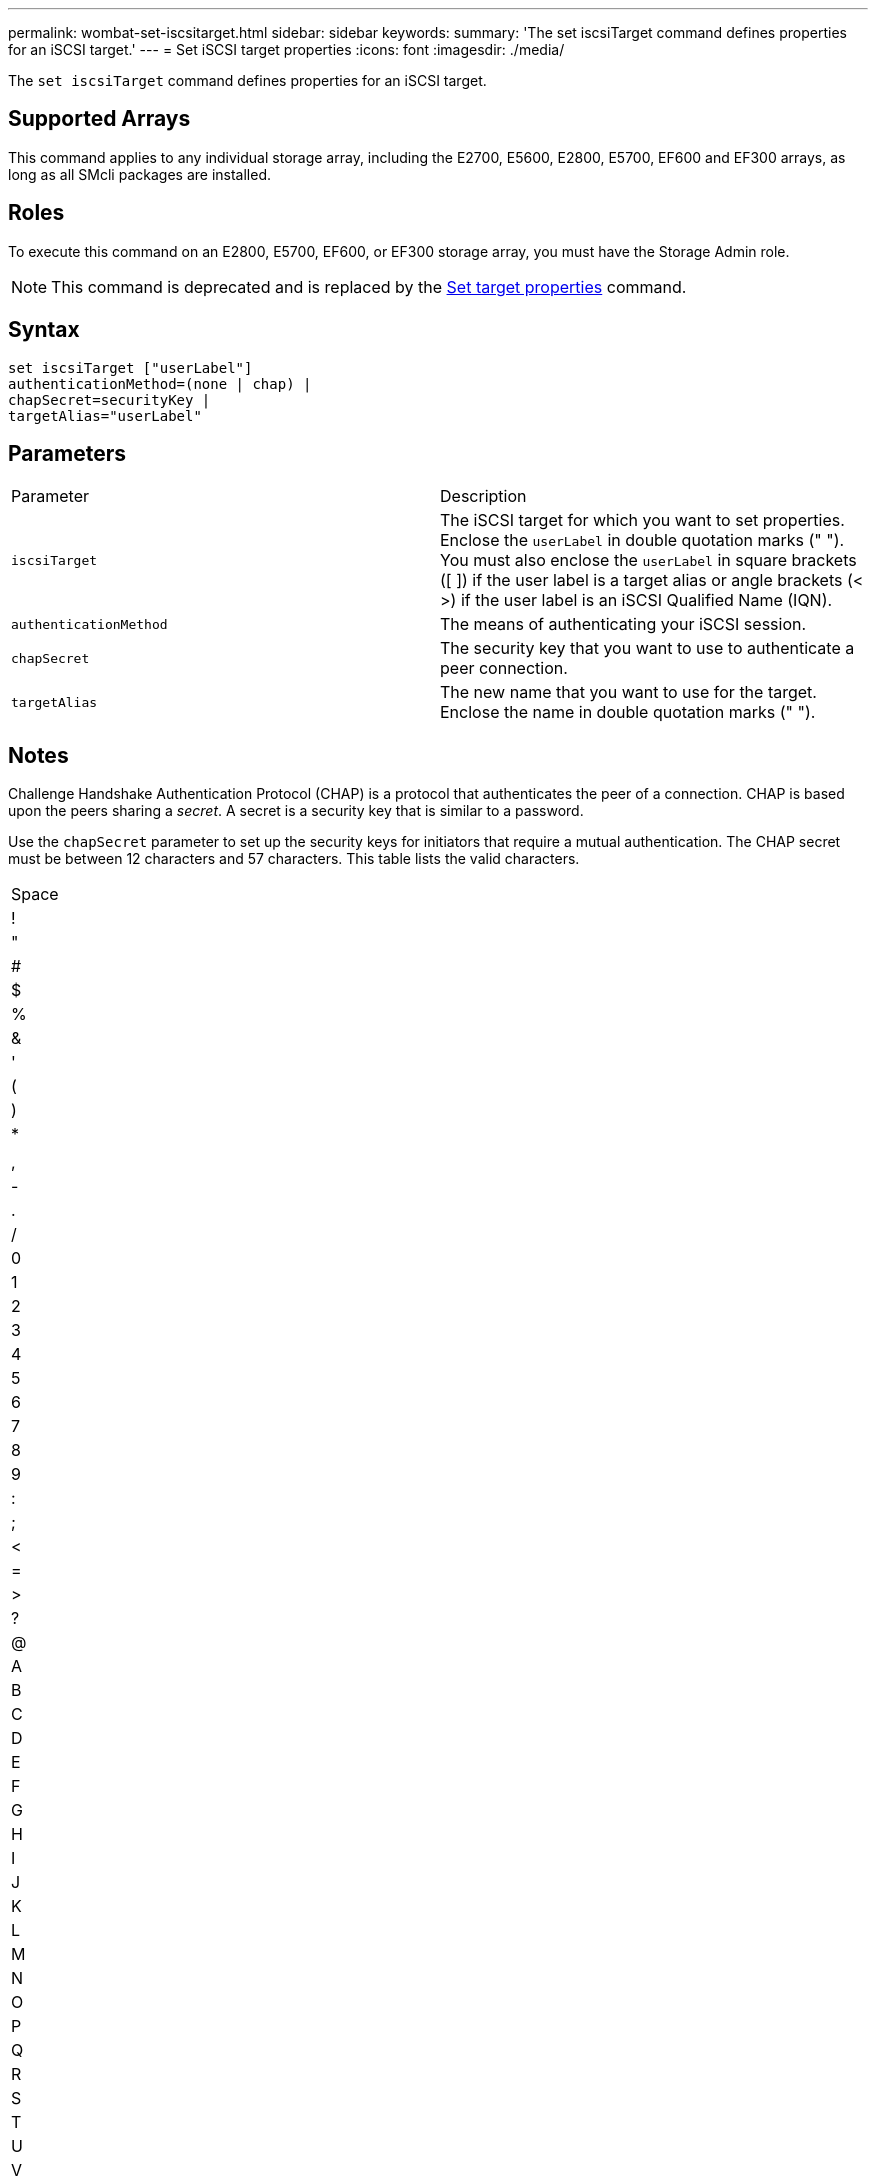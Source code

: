 ---
permalink: wombat-set-iscsitarget.html
sidebar: sidebar
keywords: 
summary: 'The set iscsiTarget command defines properties for an iSCSI target.'
---
= Set iSCSI target properties
:icons: font
:imagesdir: ./media/

[.lead]
The `set iscsiTarget` command defines properties for an iSCSI target.

== Supported Arrays

This command applies to any individual storage array, including the E2700, E5600, E2800, E5700, EF600 and EF300 arrays, as long as all SMcli packages are installed.

== Roles

To execute this command on an E2800, E5700, EF600, or EF300 storage array, you must have the Storage Admin role.

[NOTE]
====
This command is deprecated and is replaced by the xref:wombat-set-target.adoc[Set target properties] command.
====

== Syntax

----
set iscsiTarget ["userLabel"]
authenticationMethod=(none | chap) |
chapSecret=securityKey |
targetAlias="userLabel"
----

== Parameters

|===
| Parameter| Description
a|
`iscsiTarget`
a|
The iSCSI target for which you want to set properties. Enclose the `userLabel` in double quotation marks (" "). You must also enclose the `userLabel` in square brackets ([ ]) if the user label is a target alias or angle brackets (< >) if the user label is an iSCSI Qualified Name (IQN).

a|
`authenticationMethod`
a|
The means of authenticating your iSCSI session.
a|
`chapSecret`
a|
The security key that you want to use to authenticate a peer connection.
a|
`targetAlias`
a|
The new name that you want to use for the target. Enclose the name in double quotation marks (" ").
|===

== Notes

Challenge Handshake Authentication Protocol (CHAP) is a protocol that authenticates the peer of a connection. CHAP is based upon the peers sharing a _secret_. A secret is a security key that is similar to a password.

Use the `chapSecret` parameter to set up the security keys for initiators that require a mutual authentication. The CHAP secret must be between 12 characters and 57 characters. This table lists the valid characters.

|===
a|
Space
a|
!
a|
"
a|
#
a|
$
a|
%
a|
&
a|
'
a|
(
a|
)
a|
*
a|
a|
,
a|
-
a|
.
a|
/
a|
0
a|
1
a|
2
a|
3
a|
4
a|
5
a|
6
a|
7
a|
8
a|
9
a|
:
a|
;
a|
<
a|
=
a|
>
a|
?
a|
@
a|
A
a|
B
a|
C
a|
D
a|
E
a|
F
a|
G
a|
H
a|
I
a|
J
a|
K
a|
L
a|
M
a|
N
a|
O
a|
P
a|
Q
a|
R
a|
S
a|
T
a|
U
a|
V
a|
W
a|
X
a|
Y
a|
Z
a|
[
a|
 a|
]
a|

a|
_
a|
'
a|
a
a|
b
a|
c
a|
d
a|
e
a|
f
a|
g
a|
h
a|
i
a|
j
a|
k
a|
l
a|
m
a|
n
a|
o
a|
p
a|
q
a|
r
a|
s
a|
t
a|
u
a|
v
a|
w
a|
x
a|
y
a|
z
a|
{
a|
\|
a|
}
a|
~
a|
 
|===

== Minimum firmware level

7.10

8.41 This command is deprecated.
